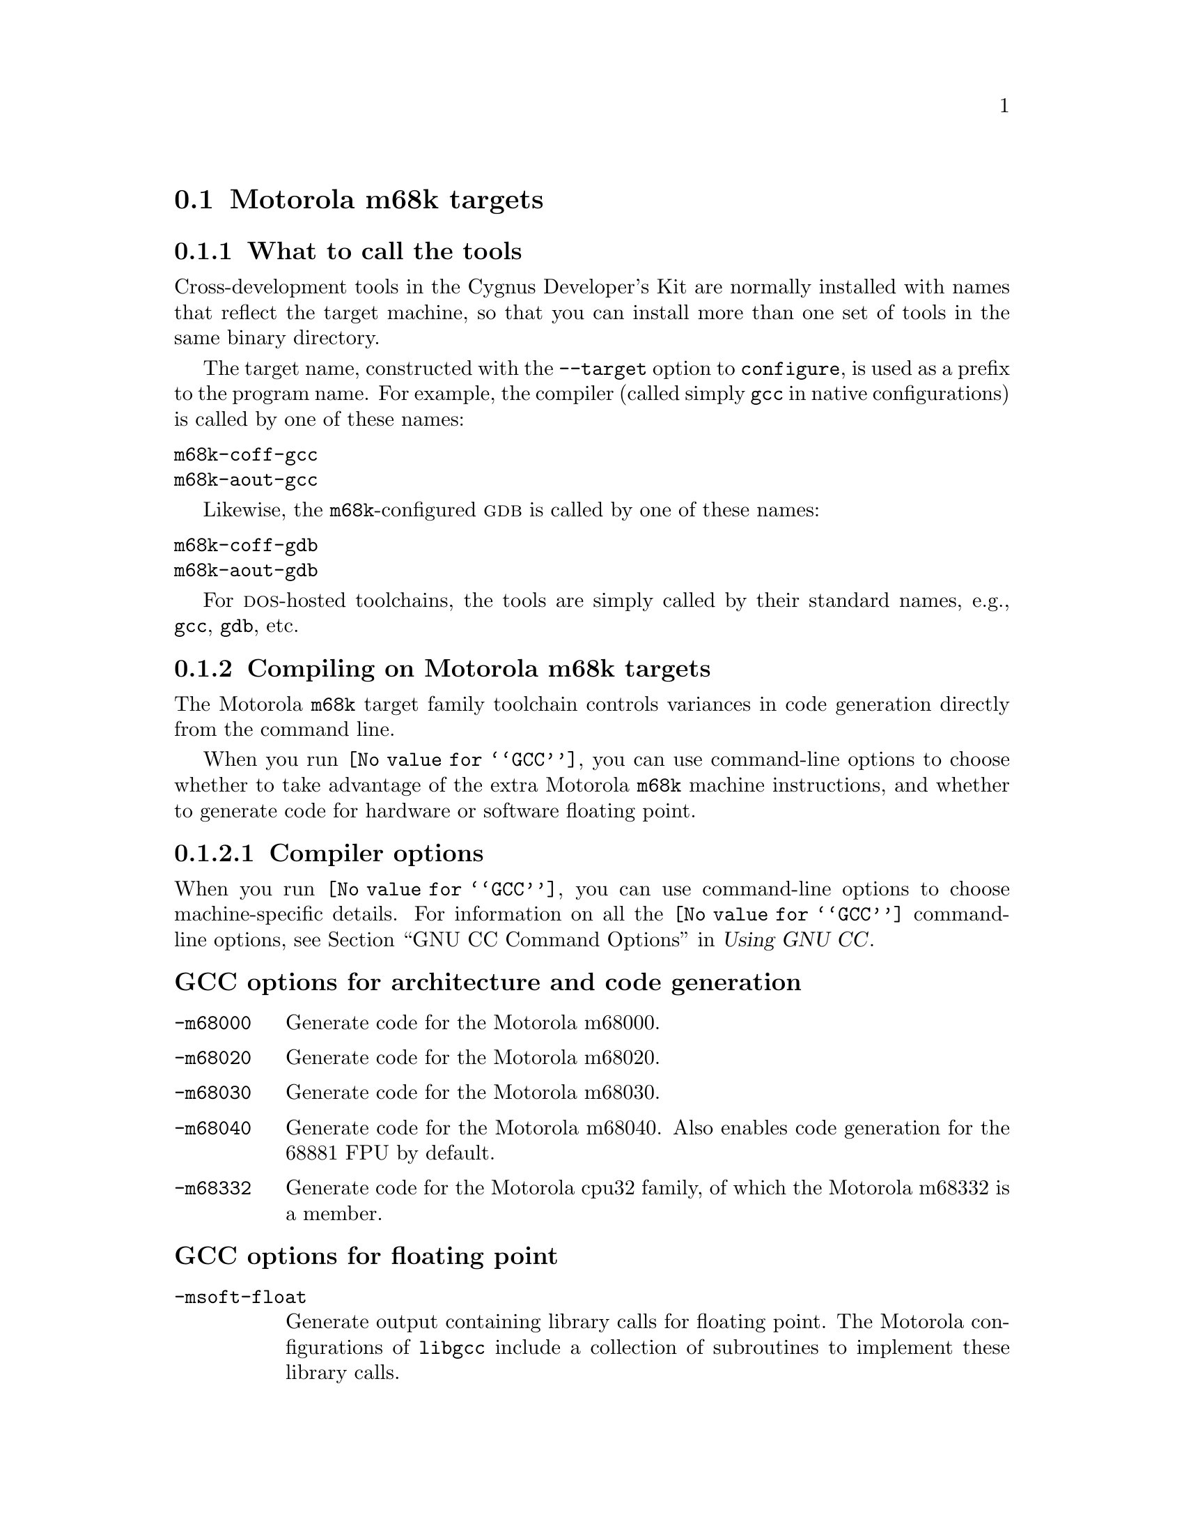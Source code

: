 @c This documents the Motorola m68k target family, 
@c as @included in targets.texi
@c
@c FIXME: Find all XXXXX's and replace with target names!

@node Motorola m68k
@section Motorola m68k targets 
@cindex Motorola m68k targets

@c Cygnus currently supports

@menu
* Mtools::                     What to call the tools
* Mcompile::                   Compiling on the Motorola m68k target family   
* Mdebug::                     Debugging on the Motorola m68k target family
@end menu
@c * MI/O::                       I/O for specific target architectures
@c * Mload::                      Loading on specific target architectures
@c * Mdoc::                       Further documentation

@node Mtools
@subsection What to call the tools
@cindex naming Motorola m68k tools
@cindex tools, naming, Motorola m68k

Cross-development tools in the Cygnus Developer's Kit are normally
installed with names that reflect the target machine, so that you can
install more than one set of tools in the same binary directory.

The target name, constructed with the @code{--target} option to 
@code{configure}, is used as a prefix to the program name.  
For example, the compiler (called simply @code{gcc}
in native configurations) is called by one of these names:

@table @code
@kindex m68k-coff-gcc
@item m68k-coff-gcc
@kindex m68k-aout-gcc
@item m68k-aout-gcc
@end table

Likewise, the @code{m68k}-configured @sc{gdb} is called by one of these names:

@table @code
@kindex m68k-coff-gdb
@item m68k-coff-gdb
@kindex m68k-aout-gdb
@item m68k-aout-gdb
@end table

For @sc{dos}-hosted toolchains, the tools are simply called by their
standard names, e.g., @code{gcc}, @code{gdb}, etc.

@c @xref{}.

@node Mcompile
@subsection Compiling on Motorola m68k targets
@cindex compiling, Motorola m68k targets

The Motorola @code{m68k} target family toolchain controls variances in code 
generation directly from the command line.

When you run @code{@value{GCC}}, you can use command-line options to 
choose whether to take advantage of the extra Motorola @code{m68k} machine 
instructions, and whether to generate code for hardware or software floating 
point.

@menu
* Mcopts::                      Compiler options
* Maopts::                      Assembler options
* Mcall::                       Calling conventions
@end menu    
@c * Mpopts::                      Preprocessor macros                         
@c * Mlopts::                      Linker options


@node Mcopts
@subsubsection Compiler options
@cindex compiler options, Motorola m68k
@cindex options, compiler, Motorola m68k

When you run @code{@value{GCC}}, you can use command-line options to choose
machine-specific details.  For information on all the @code{@value{GCC}} 
command-line options, see 
@ref{Invoking GCC,,GNU CC Command Options,gcc.info,Using GNU CC}.

@subheading GCC options for architecture and code generation
@cindex architecture and code generation options, Motorola m68k
@cindex options, architecture and code generation, Motorola m68k 

@table @code
@kindex -m68000
@item -m68000
Generate code for the Motorola m68000.

@kindex -m68020
@item -m68020
Generate code for the Motorola m68020.

@kindex -m68030
@item -m68030
Generate code for the Motorola m68030.

@kindex -m68040
@item -m68040
Generate code for the Motorola m68040.  Also enables code generation 
for the 68881 FPU by default.

@kindex -m68332
@item -m68332
Generate code for the Motorola cpu32 family, of which the Motorola 
m68332 is a member.  
@end table

@subheading GCC options for floating point
@cindex floating point options, Motorola m68k
@cindex options, floating point, Motorola m68k 

@table @code
@kindex -msoft-float
@item -msoft-float
Generate output containing library calls for floating point.
The Motorola configurations of @file{libgcc} include a collection of
subroutines to implement these library calls.

@kindex -m68881
@item -m68881
Generate code for the Motorola m68881 FPU.  See compiler option 
@samp{-m68040} above.
@end table

@subheading Floating point subroutines 
@cindex floating point subroutines, Motorola m68k
@cindex subroutines, floating point, Motorola m68k 

Two kinds of floating point subroutines are useful with @code{@value{GCC}}:

@enumerate
@item
Software implementations of the basic functions (floating-point
multiply, divide, add, subtract), for use when there is no hardware
floating-point support.

@item
General-purpose mathematical subroutines.

The Developer's Kit from Cygnus Support includes an implementation of
the standard C mathematical subroutine library.  @xref{Top,,
Mathematical Functions,libm.info, The Cygnus C Math Library}.
@end enumerate

@ignore
@node Mpopts
@subsubsection Predefined preprocessor macros
@cindex preprocessor macros, Motorola m68k
@cindex macros, preprocessor, Motorola m68k
@end ignore

@node Maopts
@subsubsection Assembler options
@cindex assembler options, Motorola m68k
@cindex options, assembler, Motorola m68k

You should use @sc{gnu} @code{as} to assemble @code{@value{GCC}} output.  To 
ensure this, @code{@value{GCC}} should be configured using the 
@samp{--with-gnu-as} switch (as it is in Cygnus distributions
@c @pxref{Motorola m68kConfig,,Configuring @sc{gnu} source for IDT/Motorola m68k}
).  Alternatively, you can invoke @code{@value{GCC}} with the @code{-mgas}
option.

If you invoke @code{as} via the @sc{gnu} C compiler (version 2), you can use
the @samp{-Wa} option to pass arguments through to the assembler.  One
common use of this option is to exploit the assembler's listing
features.  Assembler arguments you specify with @code{gcc -Wa} must be
separated from each other (and the @samp{-Wa}) by commas.  For example,
the @samp{-alh} assembler option in the following commandline:

@smallexample
$ m68k-coff-gcc -c -g -O -Wa,-alh,-L file.c
@end smallexample

@noindent
requests a listing with high-level language and assembly language
interspersed.

The example also illustrates two other convenient options to specify
for assembler listings:

@enumerate
@kindex -g, Motorola m68k
@item
The compiler debugging option @samp{-g} is essential to see interspersed
high-level source statements, since without debugging information the
assembler cannot tie most of the generated code to lines of the original
source file.

@kindex -L, Motorola m68k
@item
The additional assembler option @samp{-L} preserves
local labels, which may make the listing output more intelligible to
humans.
@end enumerate

These are the options to enable listing output from the assembler.  By
itself, @samp{-a} requests listings of high-level language source,
assembly language, and symbols.

You can use other letters to select specific options for the list:
@samp{-ah} requests a high-level language listing, @samp{-al} requests
an output-program assembly listing, and @samp{-as} requests a symbol
table listing.  High-level listings require that a compiler debugging
option like @samp{-g} be used, and that assembly listings (@samp{-al})
be requested also.

You can use the @samp{-ad} option to @emph{omit} debugging directives
from the listing.

When you specify one of these options, you can further control listing
output and its appearance using these @dfn{listing-control} assembler
directives:

@table @code
@kindex .nolist, Motorola m68k
@item .nolist
Turn off listings from this point on.

@kindex .list, Motorola m68k
@item .list
Turn listings back on from here.

@kindex .psize @var{linecount} , @var{columnwidth}, Motorola m68k
@item .psize @var{linecount} , @var{columnwidth}
Describe the page size for your output.  (Default 60, 200.)
The assembler generates form feeds after printing each group of
@var{linecount} lines.  To avoid these automatic form feeds, specify 0
as the @var{linecount}.

@kindex .eject, Motorola m68k
@item .eject
Skip to a new page (issue a form feed).

@kindex .title, Motorola m68k
@item .title
Use @var{heading} as the title (second line, immediately after the
source file name and pagenumber).

@kindex .sbttl, Motorola m68k
@item .sbttl
Use @var{subheading} as the subtitle (third line, immediately after the
title line) when generating assembly listings.
@end table

If you do not request listing output with one of the @samp{-a} options,
these listing-control directives have no effect.  You can also use the
@samp{-an} option to turn off all forms processing.

The letters after @samp{-a} may be combined into one option,
@emph{e.g.}, @samp{-aln}.

@ignore
@node Mlopts
@subsubsection Linker options
@cindex linker options, Motorola m68k
@cindex options, linker, Motorola m68k
@end ignore

@node Mcall
@subsubsection Calling conventions
@cindex calling conventions, Motorola m68k
@cindex conventions, calling, Motorola m68k
@cindex register handling, Motorola m68k

All arguments are pushed onto the stack, last to first, so that the lowest 
numbered argument not passed in a register is at the lowest address in the 
stack.  

Function return values for integers are stored in @samp{D0} and @samp{D1}.  
@samp{A7} has a reserved use.  
Registers @samp{A0}, @samp{A1}, @samp{D0}, @samp{D1} @samp{F0}, and @samp{F1} 
can be used for temporary values.

When a function is compiled with the default options, it must return
with registers @samp{D2} through @samp{D7} and registers @samp{A2} through 
@samp{A6} unchanged.  
If you have floating point registers, then registers @samp{F2} through 
@samp{F7} must also be unchanged.

Note that functions compiled with different calling conventions cannot
be run together without some care.

@node Mdebug
@subsection Debugging on Motorola m68k targets
@cindex debugging, Motorola m68k targets
@cindex @sc{gdb}, using on Motorola m68k targets

@sc{gdb} needs to know these things to talk to your Motorola @code{m68k}:

@enumerate
@item
that you want to use one of the following:

@itemize
@item
@samp{target ROM68k}, the rom monitor for the IDP board.
@item
@samp{target cpu32bug}, the rom monitor for other Motorola boards, such as 
the Motorola Business Card Computer, BCC.
@item
@samp{target est}, the EST Net/300 emulator.
@item
@samp{target remote}, the remote debugging interface for the Motorola 
@code{m68k} microprocessor.    
@end itemize

@item
what serial device connects your host to your @code{m68k} board (the first
serial device available on your host is the default).

@item
what speed to use over the serial device.
@end enumerate

@ignore
@code{m68k-coff-gdb} does what?
@end ignore

@noindent
Use these @sc{gdb} commands to specify the connection to your target board:

@table @code
@kindex target m68k @var{port}
@item target m68k @var{port}
To run a program on the board, start up @sc{gdb} with the name of your
program as the argument.  To connect to the board, use the command
@samp{target m68k @var{port}}, where @var{port} is the name of the
serial port connected to the board.  If the program has not already been
downloaded to the board, you may use the @code{load} command to download
it.  You can then use all the usual @sc{gdb} commands.

For example, this sequence connects to the target board through a serial
port, and loads and runs a program called @var{prog} through the
debugger:

@smallexample
host$ m68k-coff-gdb @var{prog}
GDB is free software and @dots{}
(gdb) target cpu32bug /dev/ttyb
@dots{}
(gdb) load
@dots{}
(gdb) run
@end smallexample

@kindex target m68k @var{hostname}:@var{portnumber}
@item target m68k @var{hostname}:@var{portnumber}
@c If your @sc{gdb} is configured to run from a SunOS or SGI host, y
You can specify a TCP/IP connection instead of a serial port, using the syntax
@code{@var{hostname}:@var{portnumber}} (assuming your board is
connected so that this makes sense; for instance, to a serial line
managed by a terminal concentrator).
@end table

@noindent @sc{gdb} also supports:

@table @code
@kindex set remotedebug @var{n}, Motorola m68k
@item set remotedebug @var{n}
You can see some debugging information about communications with the board
by setting the @code{remotedebug} variable. 
@end table

@ignore
@strong{JT:} The following is from Rob's Embed:

All of the Motorola @code{m68k} VME boards run @code{bug}, a @code{ROM}-based 
debug monitor.  @code{Bug} uses user-level traps to do I/O, so this code 
should be portable to other MVME boards with little, if any, change. 
@c The startup file can remain unchanged. 

There is GDB support for this target environment in the GDB source tree. 
The relevant files are @file{gdb/monitor.c}, @file{monitor.h}, and 
@file{rom58k-rom.c}. 
@c @xref{GDB,,GDB}.
@end ignore

@ignore
@node MI/O
@subsection I/O for specific target architectures
@cindex I/O on Motorola m68k targets

@strong{JT:} The following is from Rob's Embed:

In the Motorola @code{m68k}'s @code{m68k}-based cpu32 processor family,
Libgloss currently supports the Motorola @code{m68k} MVME line of 6U VME 
boards and IDP line of eval boards. 
@c
@c FIXME: Intermetrics or ISI wrote @code{ROM68k} ?
@c
There is also support for the @code{ROM68k} monitor as shipped on
Motorola @code{m68k}'s IDP eval board line. This code should be portable across the
range of CPU's that the board supports. 
The crt0 startup file should be usable with any target environment.
@xref{Crt0,,Crt0 the main startup file}.

Some of the I/O code and linker scripts may vary, depending on the target.
The major difference is the address where the text section begins, and 
this can be changed either in the linker script or on the command line
using @samp{-Ttext [@var{address}]}.  
@xref{Linker Scripts,,The linker script}.  
@xref{Invoking GCC,,,,Using and Porting GNU GCC}, also.
@end ignore

@ignore
@menu
* MI/O1::                 I/O for the MVME line of 6U VME boards
* MI/O2::                 I/O for the IDP line of eval boards
* MI/O3::                 I/O for the ROM68k monitor as shipped on the IDP line of eval boards
@end menu

@node MI/O1
@subsubsection MVME 6U VME boards
@cindex I/O on MVME 6U VME boards

@node MI/O2
@subsubsection IDP eval boards
@cindex I/O on IDP eval boards

@node MI/O3
@subsubsection ROM68k monitors
@cindex I/O on ROM68k minitors
@end ignore

@ignore
@node Mload
@subsection Loading on specific target architectures
@cindex loading on Motorola m68k targets

@menu
* Mload1::                 Loading on the MVME line of 6U VME boards
* Mload2::                 Loading on the IDP line of eval boards
* Mload3::                 Loading on the ROM68k monitor as shipped on the IDP line of eval boards
@end menu

@node Mload1
@subsubsection MVME 6U VME boards
@cindex loading on MVME 6U VME boards

@node Mload2
@subsubsection IDP eval boards
@cindex loading on IDP eval boards

@node Mload3
@subsubsection ROM68k monitors
@cindex loading on ROM68k monitors
@end ignore

@ignore
@node Mdoc
@subsection Further documentation
@cindex documentation on Motorola m68k targets
@end ignore
